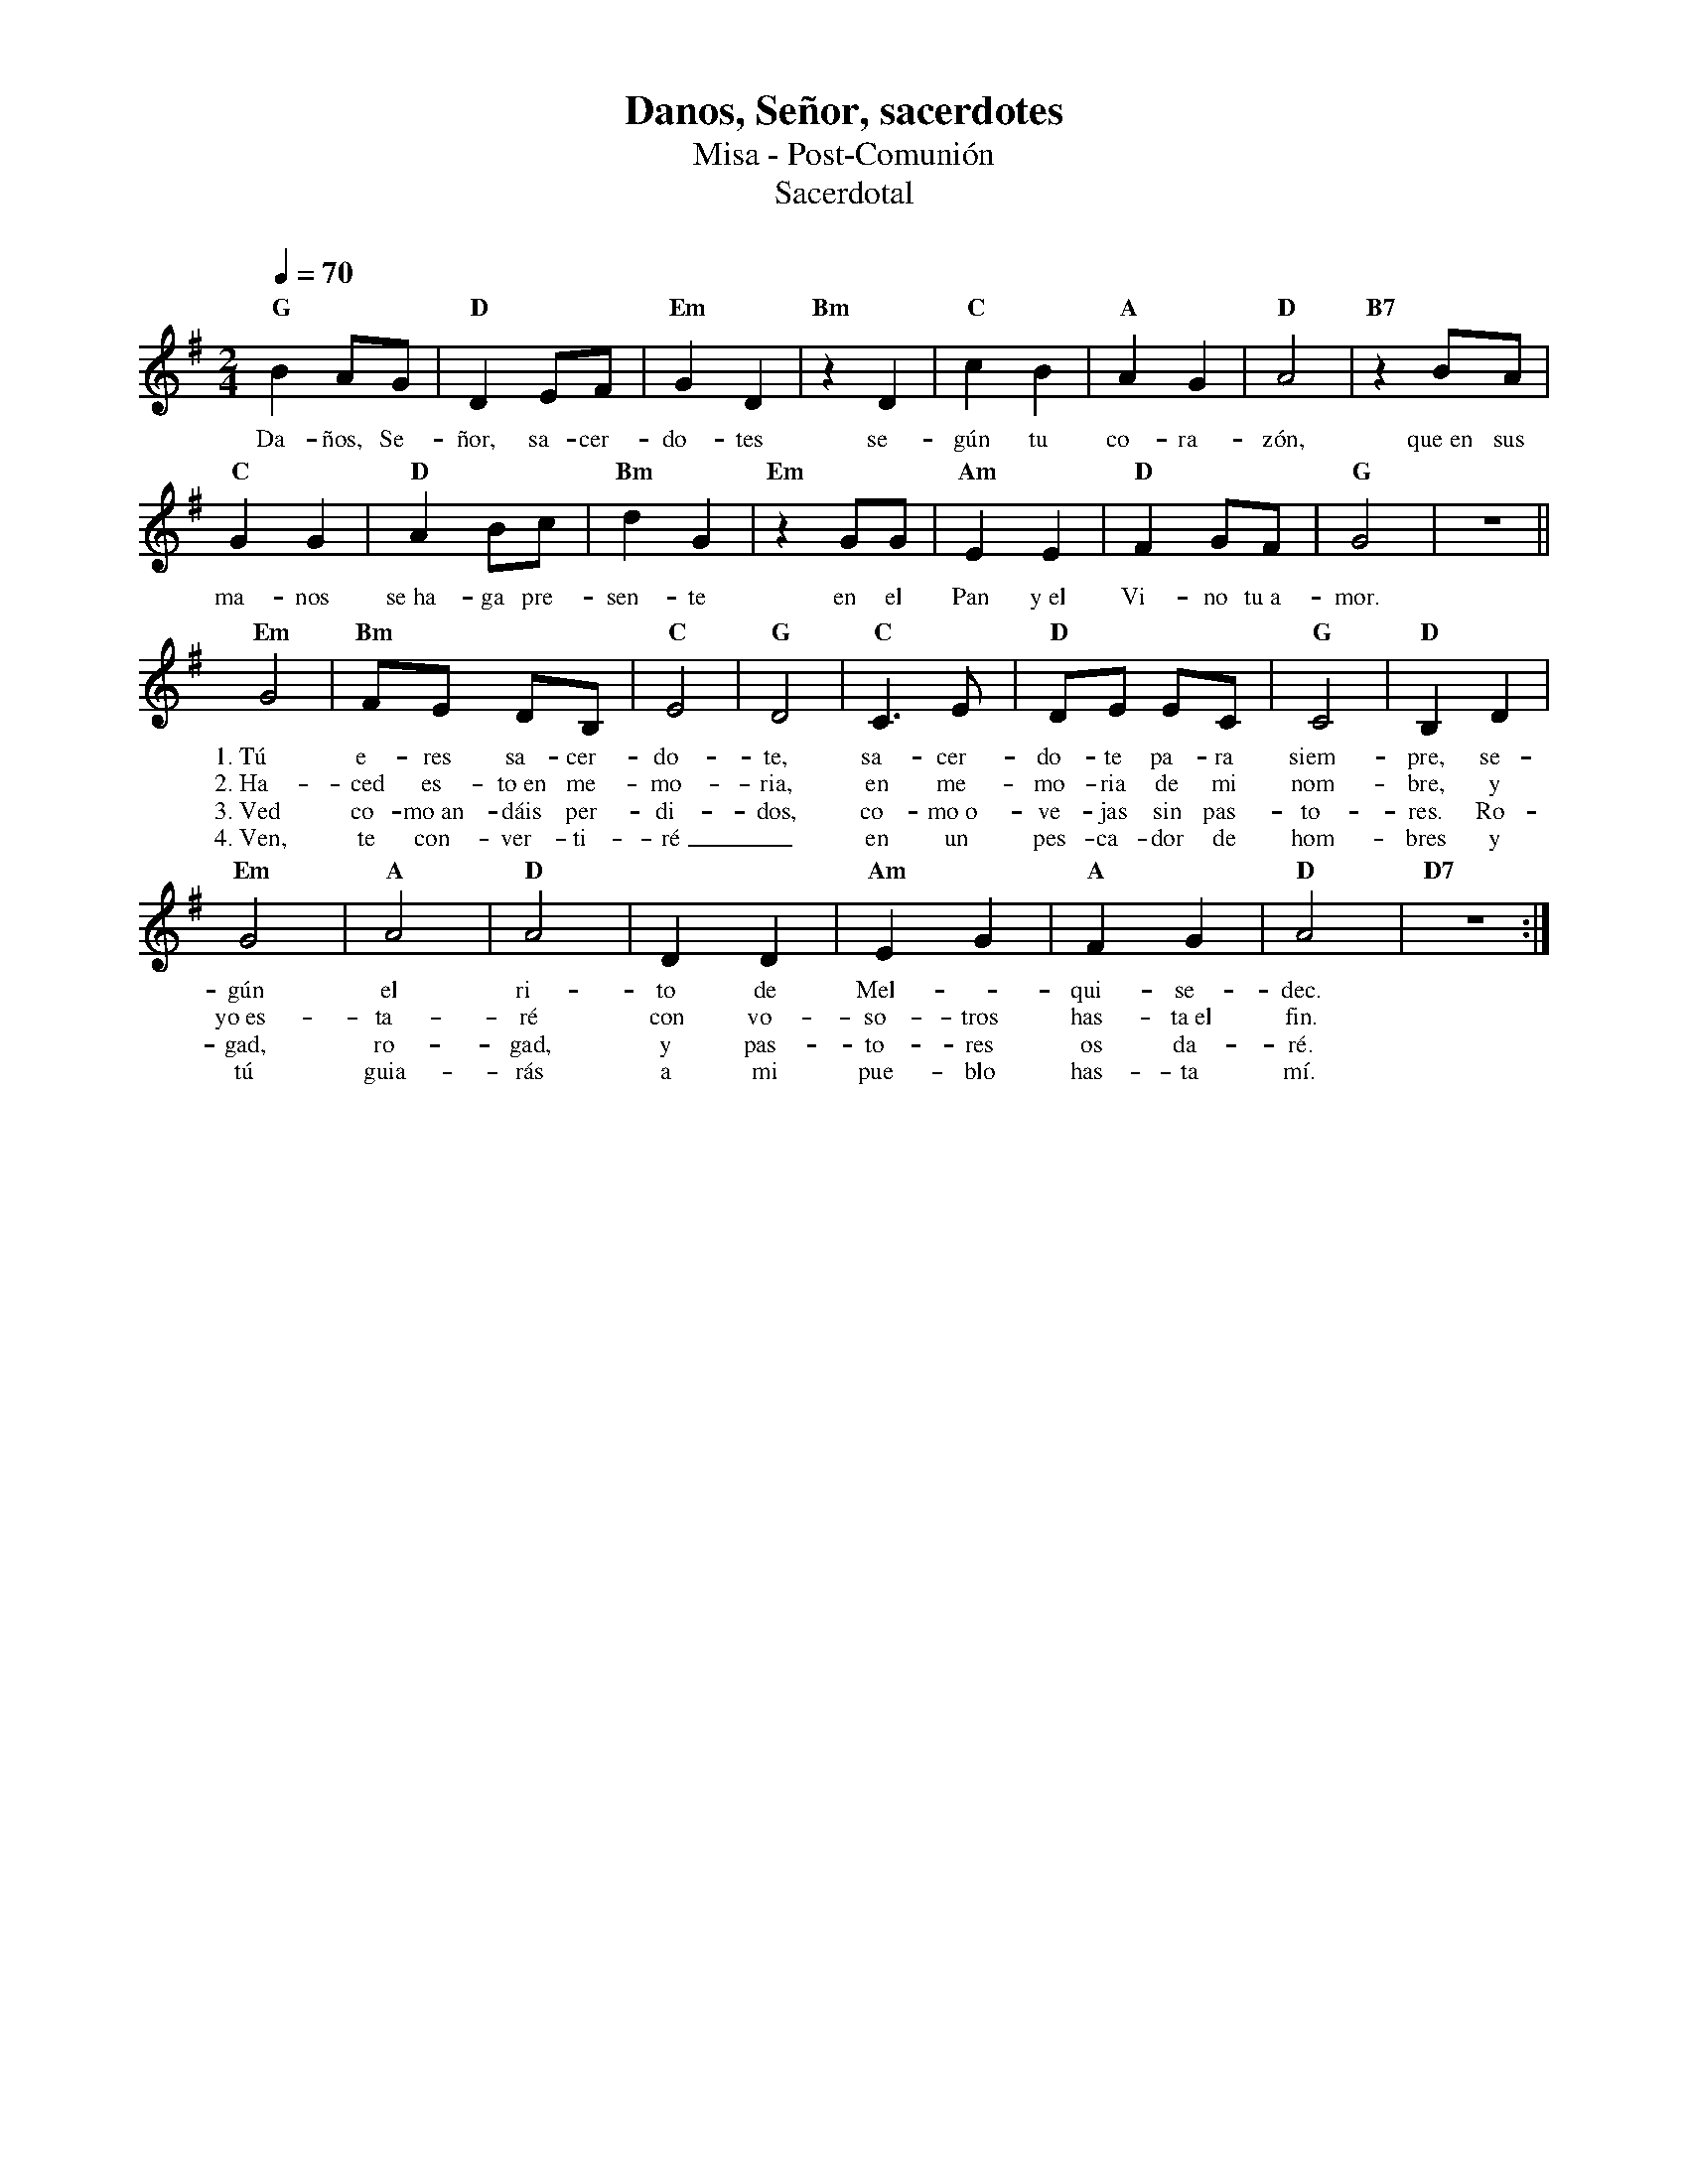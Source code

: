 %abc-2.2
%%MIDI program 74
%%topspace 0
%%composerspace 0
%%titlefont RomanBold 20
%%vocalfont Roman 12
%%wordsfont Roman 12
%%composerfont RomanItalic 12
%%gchordfont RomanBold 12
%leftmargin 0.8cm
%rightmargin 0.8cm

X:1
T:Danos, Señor, sacerdotes
T:Misa - Post-Comunión
T:Sacerdotal
C:
S:
M:2/4
L:1/8
Q:1/4=70
K:G
%
    "G"B2AG | "D"D2 EF | "Em"G2D2 | "Bm"z2D2 | "C"c2B2 | "A"A2G2 | "D"A4 | "B7"z2 BA |
w: Da-ños, Se-ñor, sa-cer-do-tes se-gún tu co-ra-zón, que~en sus
    "C"G2G2 | "D"A2 Bc | "Bm"d2 G2 | "Em"z2 GG | "Am"E2E2 | "D"F2 GF | "G"G4 | z4 ||
w: ma-nos se~ha-ga pre-sen-te en el Pan y~el Vi-no tu~a-mor.
    "Em"G4 | "Bm"FE DB, | "C"E4 | "G"D4 | "C"C3E | "D"DE EC | "G"C4 | "D"B,2 D2 |
w: 1.~Tú e-res sa-cer-do-te, sa-cer-do-te pa-ra siem-pre, se-
w: 2.~Ha-ced es-to~en me-mo-ria, en me-mo-ria de mi nom-bre, y
w: 3.~Ved co-mo~an-dáis per-di-dos, co-mo~o-ve-jas sin pas-to-res. Ro-
w: 4.~Ven, te con-ver-ti-ré_ en un pes-ca-dor de hom-bres y
    "Em"G4 | "A"A4 | "D"A4 | D2 D2 | "Am"E2 G2 | "A"F2 G2 | "D"A4 | "D7"z4 :|
w: gún el ri-to de Mel--qui-se-dec.
w: yo~es-ta-ré con vo-so-tros has-ta~el fin.
w: gad, ro-gad, y pas-to-res os da-ré.
w: tú guia-rás a mi pue-blo has-ta mí.